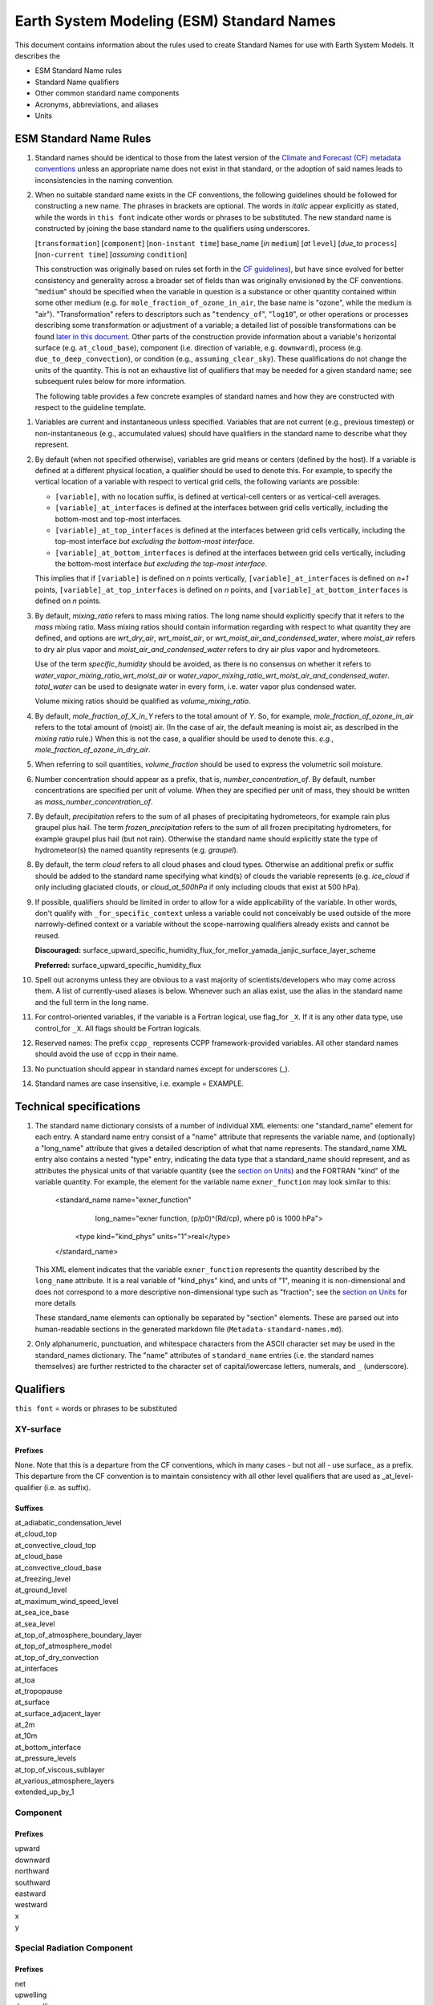 .. # define a hard line break for HTML
.. |br| raw:: html

   <br />

*******************
Earth System Modeling (ESM) Standard Names
*******************

This document contains information about the rules used to create Standard Names
for use with Earth System Models. It describes the

* ESM Standard Name rules
* Standard Name qualifiers
* Other common standard name components
* Acronyms, abbreviations, and aliases
* Units

.. _Rules

ESM Standard Name Rules
========================

#. Standard names should be identical to those from the latest version
   of the `Climate and Forecast (CF) metadata
   conventions <https://cfconventions.org/standard-names.html>`_ unless
   an appropriate name does not exist in that standard, or the adoption
   of said names leads to inconsistencies in the naming convention.

#. When no suitable standard name exists in the CF conventions, the following guidelines should be followed for constructing a new name.
   The phrases in brackets are optional. The words in *italic* appear explicitly as stated,
   while the words in ``this font`` indicate other words or phrases to be substituted.
   The new standard name is constructed by joining the base standard name to the qualifiers using underscores.

   [``transformation``] [``component``] [``non-instant time``] base_name [*in* ``medium``] [*at* ``level``] [*due_to* ``process``] [``non-current time``] [*assuming* ``condition``]

   This construction was originally based on rules set forth in the
   `CF guidelines <http://cfconventions.org/Data/cf-standard-names/docs/guidelines.html>`_),
   but have since evolved for better consistency and generality across a broader set of fields
   than was originally envisioned by the CF conventions. "``medium``" should be specified when
   the variable in question is a substance or other quantity contained within some other medium
   (e.g. for ``mole_fraction_of_ozone_in_air``, the base name is "ozone", while the medium is "air"). 
   "Transformation" refers to descriptors such as "``tendency_of``", "``log10``", or other operations or processes describing some transformation or adjustment of a variable; a detailed list of possible transformations can be found `later in this document <#transformations>`_.
   Other parts of the construction provide information about a variable's horizontal surface
   (e.g. ``at_cloud_base``), component (i.e. direction of variable, e.g. ``downward``), process (e.g.
   ``due_to_deep_convection``), or condition (e.g., ``assuming_clear_sky``). These qualifications do not
   change the units of the quantity. This is not an exhaustive list of qualifiers that may be needed for a given standard name;
   see subsequent rules below for more information.

   The following table provides a few concrete examples of standard names and how they are constructed
   with respect to the guideline template.

.. image:: https://raw.githubusercontent.com/wiki/ESCOMP/CCPPStandardNames/images/standard_name_construction_examples.png
   :alt: image of table providing standard name construction examples

   Note that "transformations" are a special case, where multiple transformations may be applied,
   and multiple quantities may be compared, operated on, etc. For transformations involving
   multiple quantities (e.g. ``ratio_of_X_to_Y``; see the `section on Transformations <#transformations>`_
   for more information), the above formula may be extended around multiple base names.

.. image:: https://raw.githubusercontent.com/wiki/ESCOMP/CCPPStandardNames/images/standard_name_transformation_examples.png
   :alt: image of table providing standard name construction examples with multiple transformations

   In the latter example, ``ln`` is operating on the quantity ``water_vapor_partial_pressure_assuming_saturation``,
   while ``derivative_of`` is a combined transformation of ``water_vapor_partial_pressure_assuming_saturation``
   and ``air_temperature``. When multiple transformations are present, a more detailed description
   should be provided in the ``long_name`` field to prevent any possible ambiguity.

#. Variables are current and instantaneous unless specified. Variables that are not
   current (e.g., previous timestep) or non-instantaneous (e.g., accumulated values)
   should have qualifiers in the standard name to describe what they represent.

#. By default (when not specified otherwise), variables are grid means or centers
   (defined by the host). If a variable is defined at a different physical location,
   a qualifier should be used to denote this. For example, to specify the vertical
   location of a variable with respect to vertical grid cells, the following variants
   are possible:

   * ``[variable]``, with no location suffix, is defined at vertical-cell centers or
     as vertical-cell averages.

   * ``[variable]_at_interfaces`` is defined at the interfaces between grid cells
     vertically, including the bottom-most and top-most interfaces.
   * ``[variable]_at_top_interfaces`` is defined at the interfaces between grid cells
     vertically, including the top-most interface *but excluding the bottom-most
     interface*.

   * ``[variable]_at_bottom_interfaces`` is defined at the interfaces between grid
     cells vertically, including the bottom-most interface *but excluding the
     top-most interface*.

   This implies that if ``[variable]`` is defined on `n` points vertically,
   ``[variable]_at_interfaces`` is defined on `n+1` points,
   ``[variable]_at_top_interfaces`` is defined on `n` points, and
   ``[variable]_at_bottom_interfaces`` is defined on `n` points.

#. By default, *mixing_ratio* refers to mass mixing ratios. The long name should
   explicitly specify that it refers to the *mass* mixing ratio.
   Mass mixing ratios should contain information regarding
   with respect to what quantity they are defined, and options are *wrt_dry_air*,
   *wrt_moist_air*, or *wrt_moist_air_and_condensed_water*, where *moist_air*
   refers to dry air plus vapor and *moist_air_and_condensed_water* refers
   to dry air plus vapor and hydrometeors.

   Use of the term *specific_humidity* should be avoided, as there is no consensus on
   whether it refers to *water_vapor_mixing_ratio_wrt_moist_air* or
   *water_vapor_mixing_ratio_wrt_moist_air_and_condensed_water*.
   *total_water* can be used to designate water in every form, i.e. water
   vapor plus condensed water.

   Volume mixing ratios should be qualified as *volume_mixing_ratio*.

#. By default, *mole_fraction_of_X_in_Y* refers to the total amount of *Y*. So, for example,
   *mole_fraction_of_ozone_in_air* refers to the total amount of (moist) air. (In the case of air,
   the default meaning is moist air, as described in the *mixing ratio* rule.) When this is not
   the case, a qualifier should be used to denote this. *e.g.*, *mole_fraction_of_ozone_in_dry_air*.

#. When referring to soil quantities,
   *volume_fraction* should be used to express the volumetric soil moisture.

#. Number concentration should appear as a prefix, that is, *number_concentration_of*. By default,
   number concentrations are specified per unit of volume. When they are specified per
   unit of mass, they should be written as *mass_number_concentration_of*.

#. By default, *precipitation* refers to the sum of all phases of precipitating hydrometeors,
   for example rain plus graupel plus hail.  The term *frozen_precipitation* refers to the
   sum of all frozen precipitating hydrometers, for example graupel plus hail (but not rain).
   Otherwise the standard name should explicitly state the type of hydrometeor(s) the
   named quantity represents (e.g. *graupel*).

#. By default, the term *cloud* refers to all cloud phases and cloud types. Otherwise
   an additional prefix or suffix should be added to the standard name specifying what kind(s)
   of clouds the variable represents (e.g. *ice_cloud* if only including glaciated clouds, or
   *cloud_at_500hPa* if only including clouds that exist at 500 hPa).

#. If possible, qualifiers should be limited in order to allow for a wide
   applicability of the variable. In other words, don't qualify with ``_for_specific_context``
   unless a variable could not conceivably be used outside of the more
   narrowly-defined context or a variable without the scope-narrowing qualifiers
   already exists and cannot be reused.

   **Discouraged:** surface_upward_specific_humidity_flux_for_mellor_yamada_janjic_surface_layer_scheme

   **Preferred:** surface_upward_specific_humidity_flux

#. Spell out acronyms unless they are obvious to a vast majority of
   scientists/developers who may come across them. A list of currently-used
   aliases is below. Whenever such an alias exist, use the alias in the
   standard name and the full term in the long name.

#. For control-oriented variables, if the variable is a Fortran logical,
   use flag_for ``_X``. If it is any other data type, use control_for ``_X``. All flags
   should be Fortran logicals.

#. Reserved names: The prefix ``ccpp_`` represents CCPP framework-provided variables.
   All other standard names should avoid the use of ``ccpp`` in their name.

#. No punctuation should appear in standard names except for underscores (_).

#. Standard names are case insensitive, i.e. example = EXAMPLE.

.. _tech_specs:

Technical specifications
========================

#. The standard name dictionary consists of a number of individual XML elements:
   one "standard_name" element for each entry. A standard name entry consist of a "name" attribute
   that represents the variable name, and (optionally) a "long_name" attribute that gives
   a detailed description of what that name represents. The standard_name XML entry also contains a nested
   "type" entry, indicating the data type that a standard_name should represent, and as attributes the
   physical units of that variable quantity (see the `section on Units <#units>`_) and the FORTRAN "kind"
   of the variable quantity. For example, the element
   for the variable name ``exner_function`` may look similar to this:

    <standard_name name="exner_function"
                   long_name="exner function, (p/p0)^(Rd/cp), where p0 is 1000 hPa">
      <type kind="kind_phys" units="1">real</type>
    </standard_name>

   This XML element indicates that the variable ``exner_function`` represents the quantity described by the ``long_name``
   attribute. It is a real variable of "kind_phys" kind, and units of "1", meaning it is non-dimensional and
   does not correspond to a more descriptive non-dimensional type such as "fraction"; see the `section on Units <#units>`_
   for more details

   These standard_name elements can optionally be separated by "section" elements. These are parsed out into human-readable sections in the generated markdown file (``Metadata-standard-names.md``).

#. Only alphanumeric, punctuation, and whitespace characters from the ASCII character set may be used in the standard_names dictionary.
   The "name" attributes of ``standard_name`` entries (i.e. the standard names themselves) are further restricted to the character set of capital/lowercase letters, numerals, and ``_`` (underscore).

.. _qualifiers:

Qualifiers
========================

``this font`` = words or phrases to be substituted

XY-surface
----------

Prefixes
^^^^^^^^

None. Note that this is a departure from the CF conventions, which in
many cases - but not all - use surface_ as a prefix. This departure from
the CF convention is to maintain consistency with all other level
qualifiers that are used as _at_level-qualifier (i.e. as suffix).

Suffixes
^^^^^^^^

| at_adiabatic_condensation_level
| at_cloud_top
| at_convective_cloud_top
| at_cloud_base
| at_convective_cloud_base
| at_freezing_level
| at_ground_level
| at_maximum_wind_speed_level
| at_sea_ice_base
| at_sea_level
| at_top_of_atmosphere_boundary_layer
| at_top_of_atmosphere_model
| at_top_of_dry_convection
| at_interfaces
| at_toa
| at_tropopause
| at_surface
| at_surface_adjacent_layer
| at_2m
| at_10m
| at_bottom_interface
| at_pressure_levels
| at_top_of_viscous_sublayer
| at_various_atmosphere_layers
| extended_up_by_1


Component
---------

Prefixes
^^^^^^^^

| upward
| downward
| northward
| southward
| eastward
| westward
| x
| y

Special Radiation Component
---------------------------

Prefixes
^^^^^^^^

| net
| upwelling
| downwelling
| incoming
| outgoing

Medium
------

Suffixes
^^^^^^^^

| in_air
| in_atmosphere_boundary_layer
| in_mesosphere
| in_sea_ice
| in_sea_water
| in_soil
| in_soil_water
| in_stratosphere
| in_thermosphere
| in_troposphere
| in_atmosphere
| in_surface_snow
| in_diurnal_thermocline
| in_canopy
| in_lake
| in_aquifer
| in_aquifer_and_saturated_soil
| in_convective_tower
| between_soil_bottom_and_water_table

Process
-------

Suffixes
^^^^^^^^

| due_to_advection
| due_to_convection
| due_to_deep_convection
| due_to_diabatic_processes
| due_to_diffusion
| due_to_dry_convection
| due_to_gwd
| due_to_convective_gwd
| due_to_orographic_gwd
| due_to_gyre
| due_to_isostatic_adjustment
| due_to_large_scale_precipitation
| due_to_longwave_heating
| due_to_moist_convection
| due_to_overturning
| due_to_shallow_convection
| due_to_pbl_processes
| due_to_shortwave_heating
| due_to_thermodynamics
| due_to_background
| due_to_subgrid_scale_vertical_mixing
| due_to_convective_microphysics
| due_to_model_physics
| due_to_shoc
| due_to_dynamics

Condition
---------

Suffixes
^^^^^^^^

| assuming_clear_sky
| assuming_deep_snow
| assuming_no_snow
| over_land
| over_ocean
| over_ice
| for_momentum
| for_heat
| for_moisture
| for_heat_and_moisture
| assuming_shallow
| assuming_deep

Time
----

Suffixes
^^^^^^^^

| of_new_state
| on_physics_timestep
| on_dynamics_timestep

| on_radiation_timestep
| on_previous_timestep
| ``N`` _timesteps_back
| since_ ``T``

Computational
-------------

Prefixes
^^^^^^^^

| lower_bound_of
| upper_bound_of
| unfiltered
| nonnegative
| flag_for
| control_for
| number_of
| index_of
| vertical_index_at
| vertical_dimension_of
| cumulative
| iounit_of
| filename_of
| frequency_of
| period_of
| XYZ_dimensioned
| tendency_of ``X``
| generic_tendency
| one_way_coupling_of ``_X`` _to ``_Y``
| tunable_parameter[s]_for ``_X``
| map_of


Infixes
^^^^^^^

| directory_for ``_X`` _source_code
| flag_for_reading ``_X`` _from_input

Suffixes
^^^^^^^^

| for_coupling
| for_chemistry_coupling
| from_coupled_process
| from_wave_model
| collection_array
| multiplied_by_timestep
| for_current_mpi_rank
| for_current_cubed_sphere_tile
| plus_one
| minus_one
| for_radiation
| for_deep_convection
| for_microphysics

Transformations
---------------

Prefixes
^^^^^^^^
| change_over_time_in ``_X``
| convergence_of ``_X`` or horizontal_convergence_of ``_X``
| correlation_of ``_X`` _and ``_Y`` [_over ``_Z``]
| cosine_of ``_X``
| covariance_of ``_X`` _and ``_Y`` [_over ``_Z``]
| component_derivative_of ``_X``
| derivative_of ``_X`` _wrt ``_Y``
| direction_of ``_X``
| divergence_of ``_X`` or horizontal_divergence_of ``_X``
| histogram_of ``_X`` [_over ``_Z``]
| integral_of ``_Y`` _wrt ``_X``
| ln ``_X``
| log10 ``_X``
| lwe_thickness_of ``_X``
| magnitude_of ``_X``
| probability_distribution_of ``_X`` [_over ``_Z``]
| probability_density_function_of ``_X`` [_over ``_Z``]
| product_of ``_X`` _and ``_Y``
| ratio_of ``_X`` _to ``_Y``
| reciprocal_of ``_X``
| sine_of ``_X``
| square_of ``_X``
| standard_deviation_of ``_X``
| tendency_of ``_X``
| variance_of ``_X``
| volume_mixing_ratio_of ``_X``

Suffixes
^^^^^^^^
| ``X_`` mixing_ratio_wrt ``_Y``

Other common standard name components
=====================================

Reserved phrase
---------------

These words/phrases should not be used outside of the described context

+------------------------+-------------------------------------------------------------------------------------+
| **Phrase**             |  **Usage**                                                                          |
+========================+=====================================================================================+
| ccpp                   | Variable names provided by the CCPP framework                                       |
+------------------------+-------------------------------------------------------------------------------------+


Special phrases
---------------

+------------------------+-------------------------------------------------------------------------------------+
| **Phrase**             |  **Meaning**                                                                        |
+========================+=====================================================================================+
| anomaly                | difference from climatology                                                         |
+------------------------+-------------------------------------------------------------------------------------+
| area                   | horizontal area unless otherwise stated                                             |
+------------------------+-------------------------------------------------------------------------------------+
| atmosphere             | used instead of in_air for quantities which are large-scale rather than local       |
+------------------------+-------------------------------------------------------------------------------------+
| condensed_water        | liquid and ice                                                                      |
+------------------------+-------------------------------------------------------------------------------------+
|frozen_water            | ice                                                                                 |
+------------------------+-------------------------------------------------------------------------------------+
| longwave               | Longwave radiation. Defined as thermal emission of radiation from the planet.       |
+------------------------+-------------------------------------------------------------------------------------+
| moisture               | water in all phases contained in soil                                               |
+------------------------+-------------------------------------------------------------------------------------+
| ocean                  | used instead of in_sea_water for quantities which are large-scale rather than local |
+------------------------+-------------------------------------------------------------------------------------+
| shortwave              | Shortwave radiation. Defined as electromagnetic emissions from the sun              |
+------------------------+-------------------------------------------------------------------------------------+
| specific               | per unit mass unless otherwise stated                                               |
+------------------------+-------------------------------------------------------------------------------------+
| unfrozen_water         | liquid and vapor                                                                    |
+------------------------+-------------------------------------------------------------------------------------+
| water                  | water in all phases if not otherwise qualified                                      |
+------------------------+-------------------------------------------------------------------------------------+
| dimensionless          | lacking units                                                                       |
+------------------------+-------------------------------------------------------------------------------------+
| kinematic              | refers to surface fluxes in "native" units (K m s-1 and kg kg-1 m s-1)              |
+------------------------+-------------------------------------------------------------------------------------+
| direct                 | used in radiation (as opposed to diffuse)                                           |
+------------------------+-------------------------------------------------------------------------------------+
| diffuse                | used in radiation (as opposed to direct)                                            |
+------------------------+-------------------------------------------------------------------------------------+

Chemical Species
----------------

+------------------------+
| **Species**            |
+========================+
|carbon_dioxide          |
+------------------------+
|dimethyl_sulfide        |
+------------------------+
|nitrate                 |
+------------------------+
|nitrate_and_nitrite     |
+------------------------+
|nitrite                 |
+------------------------+
|oxygen                  |
+------------------------+
|ozone                   |
+------------------------+
|phosphate               |
+------------------------+
|silicate                |
+------------------------+
|sulfate                 |
+------------------------+
|sulfur_dioxide          |
+------------------------+

Generic Names
-------------

The following names are used with consistent meanings and units as elements in
other standard names, although they are themselves too general to be chosen as
standard names. They are recorded here for reference only. These are not
standard names.

+-------------------------------------------+-----------------+
| **Generic Name**                          |  **Units**      |
+===========================================+=================+
| amount                                    | kg m-2          |
+-------------------------------------------+-----------------+
| area                                      | m2              |
+-------------------------------------------+-----------------+
| area_fraction                             | 1               |
+-------------------------------------------+-----------------+
| binary_mask                               | 1               |
+-------------------------------------------+-----------------+
| data_mask                                 | 1               |
+-------------------------------------------+-----------------+
| density                                   | kg m-3          |
+-------------------------------------------+-----------------+
| energy                                    | J               |
+-------------------------------------------+-----------------+
| energy_content                            | J m-2           |
+-------------------------------------------+-----------------+
| energy_density                            | J m-3           |
+-------------------------------------------+-----------------+
| frequency                                 | s-1             |
+-------------------------------------------+-----------------+
| frequency_of_occurrence                   | s-1             |
+-------------------------------------------+-----------------+
| heat_flux                                 | W m-2           |
+-------------------------------------------+-----------------+
| heat_transport                            | W               |
+-------------------------------------------+-----------------+
| streamfunction                            | m2 s-1          |
+-------------------------------------------+-----------------+
| velocity_potential                        | m2 s-1          |
+-------------------------------------------+-----------------+
| mass                                      | kg              |
+-------------------------------------------+-----------------+
| mass_flux                                 | kg m-2 s-1      |
+-------------------------------------------+-----------------+
| mass_fraction                             | 1               |
+-------------------------------------------+-----------------+
| mixing_ratio                              | kg kg-1         |
+-------------------------------------------+-----------------+
| mass_transport k                          | g s-1           |
+-------------------------------------------+-----------------+
| mole_fraction                             | 1               |
+-------------------------------------------+-----------------+
| mole_flux mol                             | m-2 s-1         |
+-------------------------------------------+-----------------+
| momentum_flux                             | Pa              |
+-------------------------------------------+-----------------+
| partial_pressure                          | Pa              |
+-------------------------------------------+-----------------+
| period                                    | s               |
+-------------------------------------------+-----------------+
| power                                     | W               |
+-------------------------------------------+-----------------+
| pressure                                  | Pa              |
+-------------------------------------------+-----------------+
| probability                               | 1               |
+-------------------------------------------+-----------------+
| radiative_flux                            | W m-2           |
+-------------------------------------------+-----------------+
| specific_eddy_kinetic_energy              | m2 s-2          |
+-------------------------------------------+-----------------+
| speed                                     | m s-1           |
+-------------------------------------------+-----------------+
| stress                                    | Pa              |
+-------------------------------------------+-----------------+
| temperature                               | K               |
+-------------------------------------------+-----------------+
| thickness                                 | m               |
+-------------------------------------------+-----------------+
| velocity                                  | m s-1           |
+-------------------------------------------+-----------------+
| volume                                    | m3              |
+-------------------------------------------+-----------------+
| volume_flux                               | m s-1           |
+-------------------------------------------+-----------------+
| volume_fraction                           | 1               |
+-------------------------------------------+-----------------+
| volume_mixing_ratio                       | mol mol-1       |
+-------------------------------------------+-----------------+
| volume_transport                          | m3 s-1          |
+-------------------------------------------+-----------------+
| vorticity                                 | s-1             |
+-------------------------------------------+-----------------+

.. _Aliases:

Acronyms, Abbreviations, and Aliases
====================================

+---------------------+---------------------------------------------------------+
| **Short**           |  **Meaning**                                            |
+=====================+=========================================================+
| edmf                | eddy-diffusivity/mass-flux                              |
+---------------------+---------------------------------------------------------+
| gwd                 | gravity wave drag                                       |
+---------------------+---------------------------------------------------------+
| ir                  | infrared                                                |
+---------------------+---------------------------------------------------------+
| lwe                 | liquid water equivalent                                 |
+---------------------+---------------------------------------------------------+
| max                 | maximum                                                 |
+---------------------+---------------------------------------------------------+
| min                 | minimum                                                 |
+---------------------+---------------------------------------------------------+
| myj                 | Mellor-Yamada-Janjic scheme                             |
+---------------------+---------------------------------------------------------+
| mynn                | Mellor-Yamada-Nakanishi-Niino scheme                    |
+---------------------+---------------------------------------------------------+
| nir                 | near-infrared part of the EM spectrum (radiation)       |
+---------------------+---------------------------------------------------------+
| pbl                 | planetary boundary layer                                |
+---------------------+---------------------------------------------------------+
| pdf                 | probability density function                            |
+---------------------+---------------------------------------------------------+
| sas                 | simplified Arakawa-Schubert scheme                      |
+---------------------+---------------------------------------------------------+
| skeb                | stochastic kinetic energy backscatter                   |
+---------------------+---------------------------------------------------------+
| shoc                | simplified higher-order closure stochastic scheme       |
+---------------------+---------------------------------------------------------+
| shum                | stochastically perturbed boundary-layer humidity scheme |
+---------------------+---------------------------------------------------------+
| sppt                | stochastically perturbed physics tendencies             |
+---------------------+---------------------------------------------------------+
| stp                 | standard temperature (0 degC) and pressure (101325 Pa)  |
+---------------------+---------------------------------------------------------+
| tke                 | turbulent kinetic energy                                |
+---------------------+---------------------------------------------------------+
| toa                 | top of atmosphere                                       |
+---------------------+---------------------------------------------------------+
| uv                  | ultraviolet part of the EM spectrum (radiation)         |
+---------------------+---------------------------------------------------------+
| vis                 | visible part of the EM spectrum (radiation)             |
+---------------------+---------------------------------------------------------+
| wrt                 | with respect to                                         |
+---------------------+---------------------------------------------------------+

Units
=====

#. For variables with an existing match in the `Climate and Forecast (CF) metadata
   conventions <https://cfconventions.org/standard-names.html>`_, the units should
   be identical to the canonical units listed there

#. For variables without an existing match in the CF conventions, the units should
   follow the `International System of Units (SI/metric system) <https://www.nist.gov/pml/weights-and-measures/metric-si/si-units>`_

#. For dimensionless variables, the following units can be used:

+------------------------+-----------------------------------------------------------------------------------------------+
| **Unit**               |  **Use case**                                                                                 |
+========================+===============================================================================================+
| count                  | integers that describe the dimension/length of an array                                       |
+------------------------+-----------------------------------------------------------------------------------------------+
| flag                   | logicals/booleans that can be either true or false                                            |
+------------------------+-----------------------------------------------------------------------------------------------+
| index                  | integers that can be an index in an array                                                     |
+------------------------+-----------------------------------------------------------------------------------------------+
| kg kg-1                | mass mixing ratios                                                                            |
+------------------------+-----------------------------------------------------------------------------------------------+
| m3 m-3                 | volume fraction (e.g. for soil moisture)                                                      |
+------------------------+-----------------------------------------------------------------------------------------------+
| mol mol-1              | molar mixing ratios (also volumetric mixing ratio for gases)                                  |
+------------------------+-----------------------------------------------------------------------------------------------+
| none                   | strings and character arrays                                                                  |
+------------------------+-----------------------------------------------------------------------------------------------+
| fraction               | fractions not listed above, typically valid in the range [0,1]                                |
+------------------------+-----------------------------------------------------------------------------------------------+
| percent                | fractions expressed in percent, typically ranging from 0% to 100%                             |
+------------------------+-----------------------------------------------------------------------------------------------+
| 1                      | any number (integer, real, complex) not listed above, e.g. scaling factors, error codes, etc. |
+------------------------+-----------------------------------------------------------------------------------------------+
